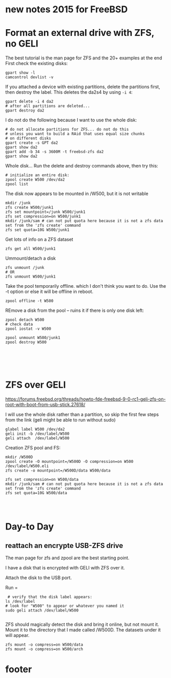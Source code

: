 * new notes 2015 for FreeBSD
* Format an external drive with ZFS, no GELI
The best tutorial is the man page for ZFS and the 20+ examples at the end
First check the existing disks:

#+BEGIN_SRC SHELL
gpart show -l
camcontrol devlist -v
#+END_SRC


If you attached a device with existing partitions, delete the partitions first, then destroy the label.  
This deletes the da2s4 by using =-i 4=:
#+BEGIN_SRC SHELL
gpart delete -i 4 da2
# after all partitions are deleted...
gpart destroy da2
#+END_SRC


I do not do the following because I want to use the whole disk:
#+BEGIN_SRC SHELL
# do not allocate partitions for ZFS... do not do this 
# unless you want to build a RAid that uses equal size chunks
# on different disks
gpart create -s GPT da2
gpart show da2
gpart add -b 34 -s 3600M -t freebsd-zfs da2
gpart show da2
#+END_SRC


Whole disk... Run the delete and destroy commands above, then try this:
#+BEGIN_SRC SHELL
# initialize an entire disk:
zpool create W500 /dev/da2
zpool list
#+END_SRC
The disk now appears to be mounted in /W500, but it is not writable



#+BEGIN_SRC SHELL
mkdir /junk
zfs create W500/junk1
zfs set mountpoint=/junk W500/junk1
zfs set compression=on W500/junk1
mkdir /junk/sam # can not put quota here because it is not a zfs data set from the 'zfs create' command
zfs set quota=10G W500/junk1
#+END_SRC

Get lots of info on a ZFS dataset
#+BEGIN_SRC SHELL
zfs get all W500/junk1
#+END_SRC


Ummount/detach a disk 
#+BEGIN_SRC SHELL
zfs unmount /junk
# OR
zfs unmount W500/junk1
#+END_SRC

Take the pool temporarily offline. which I don't think you want
to do. Use the -t option or else it will be offline in reboot.
#+BEGIN_SRC SHELL
zpool offline -t W500
#+END_SRC


REmove a disk from the pool -- ruins it if there is only one disk left:
#+BEGIN_SRC SHELL
zpool detach W500
# check data
zpool iostat -v W500
#+END_SRC

# Destroy before reformatting the dis:
#+BEGIN_SRC SHELL
zpool unmount W500/junk1
zpool destroy W500
#+END_SRC


#+BEGIN_SRC SHELL
#+END_SRC


#+BEGIN_SRC SHELL
#+END_SRC


#+BEGIN_SRC SHELL
#+END_SRC


#+BEGIN_SRC SHELL
#+END_SRC


#+BEGIN_SRC SHELL
#+END_SRC

* ZFS over GELI

https://forums.freebsd.org/threads/howto-fde-freebsd-9-0-rc1-geli-zfs-on-root-with-boot-from-usb-stick.27618/

I will use the whole disk rather than a partition, so skip the first few steps
from the link (geli might be able to run without sudo)
#+BEGIN_SRC SHELL
glabel label W500 /dev/da2
geli init -b /dev/label/W500
geli attach  /dev/label/W500
#+END_SRC

Creation ZFS pool and FS:
#+BEGIN_SRC SHELL
mkdir /W500D
zpool create -O mountpoint=/W500D -O compression=on W500 /dev/label/W500.eli
zfs create -o mountpoint=/W500D/data W500/data
#+END_SRC



#+BEGIN_SRC SHELL
zfs set compression=on W500/data
mkdir /junk/sam # can not put quota here because it is not a zfs data set from the 'zfs create' command
zfs set quota=10G W500/data
#+END_SRC


#+BEGIN_SRC SHELL
#+END_SRC


#+BEGIN_SRC SHELL
#+END_SRC


#+BEGIN_SRC SHELL
#+END_SRC

* Day-to Day
** reattach an encrypte USB-ZFS drive 
The man page for zfs and zpool are the best starting point.

I have a disk that is encrypted with GELI with ZFS over it.

Attach the disk to the USB port. 

Run =
#+BEGIN_SRC SHELL
 # verify that the disk label appears:
ls /dev/label 
# look for "W500" to appear or whatever you named it
sudo geli attach /dev/label/W500

#+END_SRC

ZFS should magically detect the disk and bring it online, but not mount it.
Mount it to the directory that I made called /W500D.  The datasets under it will appear.
#+BEGIN_SRC SHELL
zfs mount -o compress=on W500/data
zfs mount -o compress=on W500/arch
#+END_SRC

* footer



#+BEGIN_SRC SHELL
#+END_SRC


#+BEGIN_SRC SHELL
#+END_SRC

